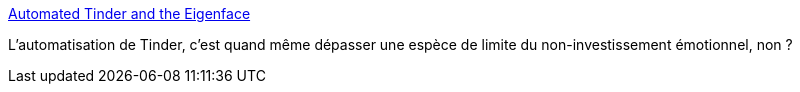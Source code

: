 :jbake-type: post
:jbake-status: published
:jbake-title: Automated Tinder and the Eigenface
:jbake-tags: programming,sexe,culture,_mois_févr.,_année_2015
:jbake-date: 2015-02-19
:jbake-depth: ../
:jbake-uri: shaarli/1424337920000.adoc
:jbake-source: https://nicolas-delsaux.hd.free.fr/Shaarli?searchterm=http%3A%2F%2Fflowingdata.com%2F2015%2F02%2F18%2Fautomated-tinder%2F&searchtags=programming+sexe+culture+_mois_f%C3%A9vr.+_ann%C3%A9e_2015
:jbake-style: shaarli

http://flowingdata.com/2015/02/18/automated-tinder/[Automated Tinder and the Eigenface]

L'automatisation de Tinder, c'est quand même dépasser une espèce de limite du non-investissement émotionnel, non ?
